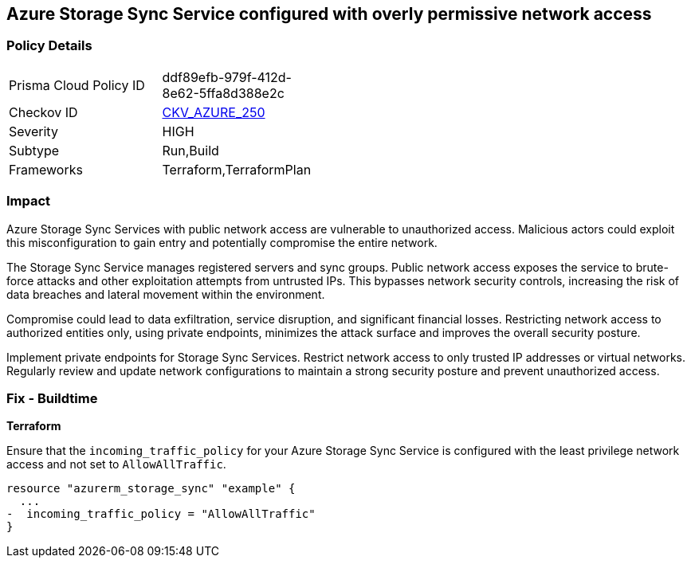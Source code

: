 == Azure Storage Sync Service configured with overly permissive network access

=== Policy Details

[width=45%]
[cols="1,1"]
|===
|Prisma Cloud Policy ID
| ddf89efb-979f-412d-8e62-5ffa8d388e2c

|Checkov ID
| https://github.com/bridgecrewio/checkov/blob/main/checkov/terraform/checks/resource/azure/StorageSyncServicePermissiveAccess.py[CKV_AZURE_250]

|Severity
|HIGH

|Subtype
|Run,Build

|Frameworks
|Terraform,TerraformPlan

|===

=== Impact
Azure Storage Sync Services with public network access are vulnerable to unauthorized access. Malicious actors could exploit this misconfiguration to gain entry and potentially compromise the entire network.

The Storage Sync Service manages registered servers and sync groups. Public network access exposes the service to brute-force attacks and other exploitation attempts from untrusted IPs. This bypasses network security controls, increasing the risk of data breaches and lateral movement within the environment.

Compromise could lead to data exfiltration, service disruption, and significant financial losses. Restricting network access to authorized entities only, using private endpoints, minimizes the attack surface and improves the overall security posture.

Implement private endpoints for Storage Sync Services. Restrict network access to only trusted IP addresses or virtual networks. Regularly review and update network configurations to maintain a strong security posture and prevent unauthorized access.

=== Fix - Buildtime

*Terraform*

Ensure that the `incoming_traffic_policy` for your Azure Storage Sync Service is configured with the least privilege network access and not set to `AllowAllTraffic`.

[source,go]
----
resource "azurerm_storage_sync" "example" {
  ...
-  incoming_traffic_policy = "AllowAllTraffic"
}
----

